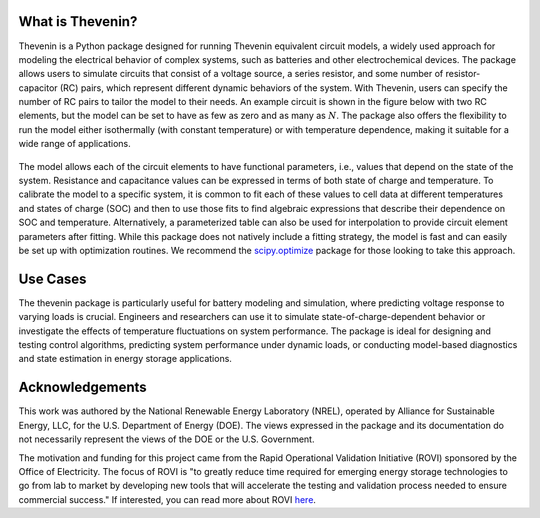 What is Thevenin?
=================
Thevenin is a Python package designed for running Thevenin equivalent circuit models, a widely used approach for modeling the electrical behavior of complex systems, such as batteries and other electrochemical devices. The package allows users to simulate circuits that consist of a voltage source, a series resistor, and some number of resistor-capacitor (RC) pairs, which represent different dynamic behaviors of the system. With Thevenin, users can specify the number of RC pairs to tailor the model to their needs. An example circuit is shown in the figure below with two RC elements, but the model can be set to have as few as zero and as many as :math:`N`. The package also offers the flexibility to run the model either isothermally (with constant temperature) or with temperature dependence, making it suitable for a wide range of applications.

.. figure:: figures/2RC_circuit.png
   :align: center
   :alt: Two-RC-pair Thevenin circuit.
   :width: 75%

The model allows each of the circuit elements to have functional parameters, i.e., values that depend on the state of the system. Resistance and capacitance values can be expressed in terms of both state of charge and temperature. To calibrate the model to a specific system, it is common to fit each of these values to cell data at different temperatures and states of charge (SOC) and then to use those fits to find algebraic expressions that describe their dependence on SOC and temperature. Alternatively, a parameterized table can also be used for interpolation to provide circuit element parameters after fitting. While this package does not natively include a fitting strategy, the model is fast and can easily be set up with optimization routines. We recommend the `scipy.optimize <https://docs.scipy.org/doc/scipy/reference/optimize.html>`_ package for those looking to take this approach.

Use Cases
=========
The thevenin package is particularly useful for battery modeling and simulation, where predicting voltage response to varying loads is crucial. Engineers and researchers can use it to simulate state-of-charge-dependent behavior or investigate the effects of temperature fluctuations on system performance. The package is ideal for designing and testing control algorithms, predicting system performance under dynamic loads, or conducting model-based diagnostics and state estimation in energy storage applications.

Acknowledgements
================
This work was authored by the National Renewable Energy Laboratory (NREL), operated by Alliance for Sustainable Energy, LLC, for the U.S. Department of Energy (DOE). The views expressed in the package and its documentation do not necessarily represent the views of the DOE or the U.S. Government.

The motivation and funding for this project came from the Rapid Operational Validation Initiative (ROVI) sponsored by the Office of Electricity. The focus of ROVI is "to greatly reduce time required for emerging energy storage technologies to go from lab to market by developing new tools that will accelerate the testing and validation process needed to ensure commercial success." If interested, you can read more about ROVI `here <https://www.energy.gov/oe/rapid-operational-validation-initiative-rovi>`_.

